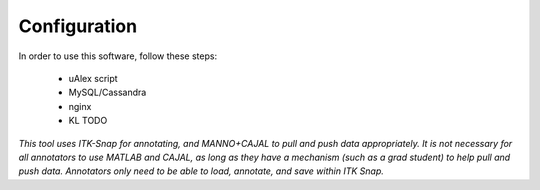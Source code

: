 Configuration
*************

In order to use this software, follow these steps:
 
 * uAlex script
 * MySQL/Cassandra
 * nginx
 * KL TODO
 
*This tool uses ITK-Snap for annotating, and MANNO+CAJAL to pull and push data appropriately.  It is not necessary for all annotators to use MATLAB and CAJAL, as long as they have a mechanism (such as a grad student) to help pull and push data.  Annotators only need to be able to load, annotate, and save within ITK Snap.*

